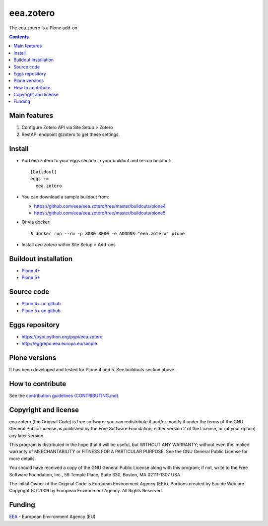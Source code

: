 ==========================
eea.zotero
==========================
.. image:: https://ci.eionet.europa.eu/buildStatus/icon?job=eea/eea.zotero/develop
  :target: https://ci.eionet.europa.eu/job/eea/job/eea.zotero/job/develop/display/redirect
  :alt: Develop
.. image:: https://ci.eionet.europa.eu/buildStatus/icon?job=eea/eea.zotero/master
  :target: https://ci.eionet.europa.eu/job/eea/job/eea.zotero/job/master/display/redirect
  :alt: Master

The eea.zotero is a Plone add-on

.. contents::


Main features
=============

1. Configure Zotero API via Site Setup > Zotero
2. RestAPI endpoint @zotero to get these settings.

Install
=======

* Add eea.zotero to your eggs section in your buildout and
  re-run buildout::

    [buildout]
    eggs +=
      eea.zotero

* You can download a sample buildout from:

  - https://github.com/eea/eea.zotero/tree/master/buildouts/plone4
  - https://github.com/eea/eea.zotero/tree/master/buildouts/plone5

* Or via docker::

    $ docker run --rm -p 8080:8080 -e ADDONS="eea.zotero" plone

* Install *eea.zotero* within Site Setup > Add-ons


Buildout installation
=====================

- `Plone 4+ <https://github.com/eea/eea.zotero/tree/master/buildouts/plone4>`_
- `Plone 5+ <https://github.com/eea/eea.zotero/tree/master/buildouts/plone5>`_


Source code
===========

- `Plone 4+ on github <https://github.com/eea/eea.zotero>`_
- `Plone 5+ on github <https://github.com/eea/eea.zotero>`_


Eggs repository
===============

- https://pypi.python.org/pypi/eea.zotero
- http://eggrepo.eea.europa.eu/simple


Plone versions
==============
It has been developed and tested for Plone 4 and 5. See buildouts section above.


How to contribute
=================
See the `contribution guidelines (CONTRIBUTING.md) <https://github.com/eea/eea.zotero/blob/master/CONTRIBUTING.md>`_.

Copyright and license
=====================

eea.zotero (the Original Code) is free software; you can
redistribute it and/or modify it under the terms of the
GNU General Public License as published by the Free Software Foundation;
either version 2 of the License, or (at your option) any later version.

This program is distributed in the hope that it will be useful, but
WITHOUT ANY WARRANTY; without even the implied warranty of MERCHANTABILITY
or FITNESS FOR A PARTICULAR PURPOSE. See the GNU General Public License
for more details.

You should have received a copy of the GNU General Public License along
with this program; if not, write to the Free Software Foundation, Inc., 59
Temple Place, Suite 330, Boston, MA 02111-1307 USA.

The Initial Owner of the Original Code is European Environment Agency (EEA).
Portions created by Eau de Web are Copyright (C) 2009 by
European Environment Agency. All Rights Reserved.


Funding
=======

EEA_ - European Environment Agency (EU)

.. _EEA: https://www.eea.europa.eu/
.. _`EEA Web Systems Training`: http://www.youtube.com/user/eeacms/videos?view=1

